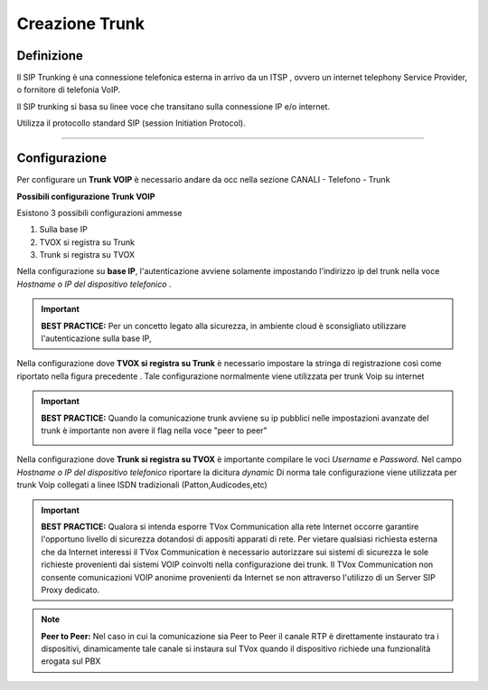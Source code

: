 ===============
Creazione Trunk
===============


Definizione
============

Il SIP Trunking è una connessione telefonica esterna in arrivo da un ITSP , ovvero un internet telephony Service Provider, o fornitore di telefonia VoIP. 
 
Il SIP trunking si basa su linee voce che transitano sulla connessione IP e/o internet. 
 
Utilizza il protocollo standard SIP (session Initiation Protocol).




--------------

Configurazione
===============

Per configurare un **Trunk VOIP** è necessario andare da occ nella sezione 
CANALI - Telefono - Trunk

.. image:: /images/TVOX/GuidaIntroduttivaTVox/ConfiguraPBX/CreazioneTrunk/01_TRUNK_VOIP.JPG




**Possibili configurazione Trunk VOIP**

Esistono 3 possibili configurazioni ammesse 

#. Sulla base IP
#. TVOX si registra su Trunk
#. Trunk si registra su TVOX

Nella configurazione su **base IP**, l'autenticazione avviene solamente 
impostando l'indirizzo ip del trunk nella voce *Hostname o IP del dispositivo telefonico* .

.. important:: **BEST PRACTICE:** Per un concetto legato alla sicurezza, in ambiente cloud è sconsigliato utilizzare l'autenticazione sulla base IP, 

Nella configurazione dove **TVOX si registra su Trunk** 
è necessario impostare la stringa di registrazione così come riportato nella figura precedente .
Tale configurazione normalmente viene utilizzata per trunk Voip su internet 

.. important:: **BEST PRACTICE:** Quando la comunicazione trunk avviene su ip pubblici nelle impostazioni avanzate del trunk è importante non avere il flag nella voce "peer to peer"
     
     .. image:: /images/TVOX/GuidaIntroduttivaTVox/ConfiguraPBX/CreazioneTrunk/02_TRUNK_VOIP.JPG

 
Nella configurazione dove **Trunk si registra su TVOX** 
è importante compilare le voci *Username* e *Password*. Nel campo *Hostname o IP del dispositivo telefonico* riportare la dicitura *dynamic*
Di norma tale configurazione viene utilizzata per trunk Voip collegati a linee ISDN tradizionali (Patton,Audicodes,etc) 



.. important:: **BEST PRACTICE:** Qualora si intenda esporre TVox Communication alla rete Internet occorre garantire l'opportuno livello di sicurezza dotandosi di appositi apparati di rete. Per vietare qualsiasi richiesta esterna che da Internet interessi il TVox Communication è necessario autorizzare sui sistemi di sicurezza le sole richieste provenienti dai sistemi VOIP coinvolti nella configurazione dei trunk. Il TVox Communication non consente comunicazioni VOIP anonime provenienti da Internet se non attraverso l'utilizzo di un Server SIP Proxy dedicato.


.. note:: **Peer to Peer:** Nel caso in cui la comunicazione sia Peer to Peer il canale RTP è direttamente instaurato tra i dispositivi, dinamicamente tale canale si instaura sul TVox quando il dispositivo richiede una funzionalità erogata sul PBX
     
.. image:: /images/TVOX/GuidaIntroduttivaTVox/ConfiguraPBX/CreazioneTrunk/PEER_TO_PEER.JPG



